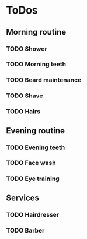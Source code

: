 
* ToDos
** Morning routine
*** TODO Shower
    SCHEDULED: <2019-09-12 Thu +1d>
*** TODO Morning teeth
    SCHEDULED: <2019-09-12 Thu +1d>
*** TODO Beard maintenance
    SCHEDULED: <2019-09-12 Thu +3d>
*** TODO Shave
    SCHEDULED: <2019-09-12 Thu +5d>
*** TODO Hairs
    SCHEDULED: <2019-09-12 Thu +8d>
** Evening routine
*** TODO Evening teeth
    SCHEDULED: <2019-09-12 Thu +1d>
*** TODO Face wash
    SCHEDULED: <2019-09-12 Thu +1d>
*** TODO Eye training
    SCHEDULED: <2019-09-12 Thu +1d>
** Services
*** TODO Hairdresser
    SCHEDULED: <2019-10-04 Fri +1m>
*** TODO Barber
    SCHEDULED: <2019-09-27 Fri>
